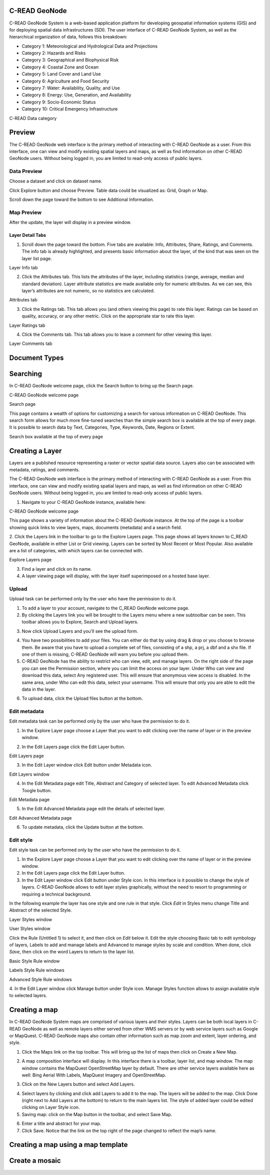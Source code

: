 .. _data:


##############
C-READ GeoNode
##############

C-READ GeoNode System is a web-based application platform for developing geospatial information systems (GIS) and for deploying spatial data infrastructures (SDI).
The user interface of C-READ GeoNode System, as well as the hierarchical organization of data, follows this breakdown:

- Category 1: Meteorological and Hydrological Data and Projections
- Category 2: Hazards and Risks
- Category 3: Geographical and Biophysical Risk
- Category 4: Coastal Zone and Ocean
- Category 5: Land Cover and Land Use
- Category 6: Agriculture and Food Security
- Category 7: Water: Availability, Quality, and Use
- Category 8: Energy: Use, Generation, and Availability
- Category 9: Socio-Economic Status
- Category 10: Critical Emergency Infrastructure

.. image:: img/DataCategory.png

C-READ Data category


#######
Preview
#######


The C-READ GeoNode web interface is the primary method of interacting with C-READ GeoNode as a user. From this interface, one can view and modify existing spatial layers and maps, as well as find information on other C-READ GeoNode users.
Without being logged in, you are limited to read-only access of public layers.


============
Data Preview
============

Choose a dataset and click on dataset name. 

.. image:: img/GeoNodeDataPreviewDatasets.png

Click Explore button and choose Preview. Table data could be visualized as: Grid, Graph or Map. 

.. image:: img/GeoNodeDataPreviewPreview.png

Scroll down the page toward the bottom to see Additional Information.

.. image:: img/GeoNodeDataPreviewAdditionalInformation.png

===========
Map Preview
===========

After the update, the layer will display in a preview window.

.. image:: img/GeoNodeLayerPreview.png


Layer Detail Tabs
-----------------

1. Scroll down the page toward the bottom. Five tabs are available: Info, Attributes, Share, Ratings, and Comments. The info tab is already highlighted, and presents basic information about the layer, of the kind that was seen on the layer list page.

.. image:: img/GeoNodeLayerInfoTab.png

Layer Info tab

2. Click the Attributes tab. This lists the attributes of the layer, including statistics (range, average, median and standard deviation). Layer attribute statistics are made available only for numeric attributes. As we can see, this layer’s attributes are not numeric, so no statistics are calculated.

.. image:: img/GeoNodeAttributesTab.png

Attributes tab

3. Click the Ratings tab. This tab allows you (and others viewing this page) to rate this layer. Ratings can be based on quality, accuracy, or any other metric. Click on the appropriate star to rate this layer.

.. image:: img/GeoNodeLayerRatingsTab.png

Layer Ratings tab

4. Click the Comments tab. This tab allows you to leave a comment for other viewing this layer.

.. image:: img/GeoNodeLayerCommentsTab.png

Layer Comments tab

##############
Document Types
##############






#########
Searching
#########

In C-READ GeoNode welcome page, click the Search button to bring up the Search page. 

.. image:: img/C-READ_SearchingPage.png

C-READ GeoNode welcome page

.. image:: img/C-READ_SearchingPage1.png

Search page

This page contains a wealth of options for customizing a search for various information on C-READ GeoNode. This search form allows for much more fine-tuned searches than the simple search box is available at the top of every page. It is possible to search data by Text, Categories, Type, Keywords, Date, Regions or Extent.





.. image:: img/C-READ_Searching.png

Search box available at the top of every page 



################
Creating a Layer
################

Layers are a published resource representing a raster or vector spatial data source. Layers also can be associated with metadata, ratings, and comments.

The C-READ GeoNode web interface is the primary method of interacting with C-READ GeoNode as a user. From this interface, one can view and modify existing spatial layers and maps, as well as find information on other C-READ GeoNode users.
Without being logged in, you are limited to read-only access of public layers.

1. Navigate to your C-READ GeoNode instance, available here:

.. image:: img/C-READ_WelcomePage.png

C-READ GeoNode welcome page



This page shows a variety of information about the C-READ GeoNode instance. At the top of the page is a toolbar showing quick links to view layers, maps, documents (metadata) and a search field. 

2. Click the Layers link in the toolbar to go to the Explore Layers page.
This page shows all layers known to C_READ GeoNode, available in either List or Grid viewing. Layers can be sorted by Most Recent or Most Popular. Also available are a list of categories, with which layers can be connected with.

.. image:: img/C-READ_ExploreLayers.png

Explore Layers page



3. Find a layer and click on its name.



4. A layer viewing page will display, with the layer itself superimposed on a hosted base layer.




======
Upload
======

Upload task can be performed only by the user who have the permission to do it.

1. To add a layer to your account, navigate to the C_READ GeoNode welcome page. 

2. By clicking the Layers link you will be brought to the Layers menu where a new subtoolbar can be seen. This toolbar allows you to Explore, Search and Upload layers.

.. image:: img/C-READ_UpLoadLayers.png

3. Now click Upload Layers and you’ll see the upload form.

.. image:: img/C-READ_UpLoadLayers1.png

4. You have two possibilities to add your files. You can either do that by using drag & drop or you choose to browse them. Be aware that you have to upload a complete set of files, consisting of a shp, a prj, a dbf and a shx file. If one of them is missing, C-READ GeoNode will warn you before you upload them.


5. C-READ GeoNode has the ability to restrict who can view, edit, and manage layers. On the right side of the page you can see the Permission section, where you can limit the access on your layer. Under Who can view and download this data, select Any registered user. This will ensure that anonymous view access is disabled. In the same area, under Who can edit this data, select your username. This will ensure that only you are able to edit the data in the layer.

.. image:: img/C-READ_UpLoadLayersPermission.png

6. To upload data, click the Upload files button at the bottom.


=============
Edit metadata
=============

Edit metadata task can be performed only by the user who have the permission to do it.

1. In the Explore Layer page choose a Layer that you want to edit clicking over the name of layer or in the preview window.  

.. image:: img/C-READ_ExploreLayers.png  

2. In the Edit Layers page click the Edit Layer button.

.. image:: img/C-READ_LayerEditPage.png

Edit Layers page

3. In the Edit Layer window click Edit button under Metadata icon.

.. image:: img/C-READ_LayerEditWindow.png

Edit Layers window


4. In the Edit Metadata page edit Title, Abstract and Category of selected layer. To edit Advanced Metadata click Toogle button.

.. image:: img/C-READ_EditMetadata.png

Edit Metadata page

5. In the Edit Advanced Metadata page edit the details of selected layer.

.. image:: img/C-READ_EditMetadataAdvance.png


Edit Advanced Metadata page


6. To update metadata, click the Update button at the bottom.



==========
Edit style
==========

Edit style task can be performed only by the user who have the permission to do it.

1. In the Explore Layer page choose a Layer that you want to edit clicking over the name of layer or in the preview window.  

2. In the Edit Layers page click the Edit Layer button.

3. In the Edit Layer window click Edit button under Style icon. In this interface is it possible to change the style of layers. C-READ GeoNode allows to edit layer styles graphically, without the need to resort to programming or requiring a technical background.

In the following example the layer has one style and one rule in that style. Click *Edit* in Styles menu change Title and Abstract of the selected Style. 

.. image:: img/C-READ_LayerStyles.png

Layer Styles window

.. image:: img/C-READ_LayerStyles_UserStyle.png

User Styles window

Click the Rule (Untitled 1) to select it, and then click on *Edit* below it. Edit the style choosing Basic tab to edit symbology of layers, Labels to add and manage labels and Advanced to manage styles by scale and condition. When done, click *Save*, then click on the word Layers to return to the layer list.


.. image:: img/C-READ_StyleRuleBasic.png

Basic Style Rule window

.. image:: img/C-READ_StyleRuleLabel.png

Labels Style Rule windows

.. image:: img/C-READ_StyleRuleAdvanced.png

Advanced Style Rule windows

4. In the Edit Layer window click Manage button under Style icon.
Manage Styles function allows to assign available style to selected layers.

.. image:: img/C-READ_ManageStyles.png


##############
Creating a map
##############

In C-READ GeoNode System maps are comprised of various layers and their styles. Layers can be both local layers in C-READ GeoNode as well as remote layers either served from other WMS servers or by web service layers such as Google or MapQuest. 
C-READ GeoNode maps also contain other information such as map zoom and extent, layer ordering, and style. 

1. Click the Maps link on the top toolbar. This will bring up the list of maps then click on Create a New Map.

.. image:: img/C-READ_ExploreMaps.png

2. A map composition interface will display. In this interface there is a toolbar, layer list, and map window. The map window contains the MapQuest OpenStreetMap layer by default. There are other service layers available here as well: Bing Aerial With Labels, MapQuest Imagery and OpenStreetMap.

.. image:: img/C-READ_CreateMaps.png

3. Click on the New Layers button and select Add Layers.

.. image:: img/C-READ_AddLayersMaps.png

4. Select layers by clicking and click add Layers to add it to the map. The layers will be added to the map. Click Done (right next to Add Layers at the bottom) to return to the main layers list. The style of added layer could be edited clicking on Layer Style icon.

5. Saving map: click on the Map button in the toolbar, and select Save Map. 

.. image:: img/C-READ_SaveMaps.png

6. Enter a title and abstract for your map. 

7. Click Save. Notice that the link on the top right of the page changed to reflect the map’s name.



###################################
Creating a map using a map template
###################################

###############
Create a mosaic
###############





